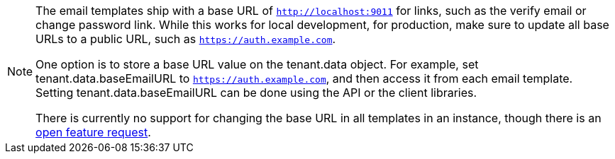 [NOTE.note]
====
The email templates ship with a base URL of `http://localhost:9011` for links, such as the verify email or change password link. While this works for local development, for production, make sure to update all base URLs to a public URL, such as `https://auth.example.com`.

One option is to store a base URL value on the [field]#tenant.data# object. For example, set [field]#tenant.data.baseEmailURL# to `https://auth.example.com`, and then access it from each email template. Setting [field]#tenant.data.baseEmailURL# can be done using the API or the client libraries.

There is currently no support for changing the base URL in all templates in an instance, though there is an https://github.com/FusionAuth/fusionauth-issues/issues/457[open feature request].
====
